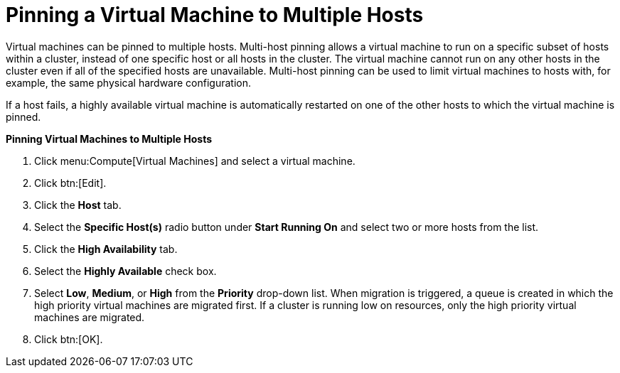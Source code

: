 :_content-type: PROCEDURE
:_content-type: PROCEDURE
:_content-type: PROCEDURE
[id="Pinning_a_Virtual_Machine_to_Multiple_Hosts"]
= Pinning a Virtual Machine to Multiple Hosts

Virtual machines can be pinned to multiple hosts. Multi-host pinning allows a virtual machine to run on a specific subset of hosts within a cluster, instead of one specific host or all hosts in the cluster. The virtual machine cannot run on any other hosts in the cluster even if all of the specified hosts are unavailable. Multi-host pinning can be used to limit virtual machines to hosts with, for example, the same physical hardware configuration.

If a host fails, a highly available virtual machine is automatically restarted on one of the other hosts to which the virtual machine is pinned. 

*Pinning Virtual Machines to Multiple Hosts*

. Click menu:Compute[Virtual Machines] and select a virtual machine.
. Click btn:[Edit].
. Click the *Host* tab.
. Select the *Specific Host(s)* radio button under *Start Running On* and select two or more hosts from the list.
. Click the *High Availability* tab.
. Select the *Highly Available* check box.
. Select *Low*, *Medium*, or *High* from the *Priority* drop-down list. When migration is triggered, a queue is created in which the high priority virtual machines are migrated first. If a cluster is running low on resources, only the high priority virtual machines are migrated.
. Click btn:[OK].


